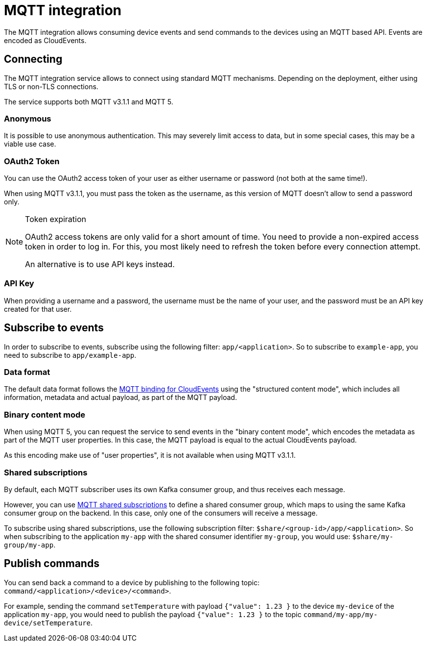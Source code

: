 = MQTT integration

The MQTT integration allows consuming device events and send commands to the devices using an MQTT based API.
Events are encoded as CloudEvents.

== Connecting

The MQTT integration service allows to connect using standard MQTT mechanisms. Depending on the deployment, either using
TLS or non-TLS connections.

The service supports both MQTT v3.1.1 and MQTT 5.

=== Anonymous

It is possible to use anonymous authentication. This may severely limit access to data, but in some special cases,
this may be a viable use case.

=== OAuth2 Token

You can use the OAuth2 access token of your user as either username or password (not both at the same time!).

When using MQTT v3.1.1, you must pass the token as the username, as this version of MQTT doesn't allow to send
a password only.

[NOTE]
.Token expiration
====
OAuth2 access tokens are only valid for a short amount of time. You need to provide a non-expired access token in order
to log in. For this, you most likely need to refresh the token before every connection attempt.

An alternative is to use API keys instead.
====

=== API Key

When providing a username and a password, the username must be the name of your user, and the password must be an API
key created for that user.

== Subscribe to events

In order to subscribe to events, subscribe using the following filter: `app/<application>`. So to subscribe to
`example-app`, you need to subscribe to `app/example-app`.

=== Data format

The default data format follows the https://github.com/cloudevents/spec/blob/v1.0.1/mqtt-protocol-binding.md[MQTT binding for CloudEvents]
using the "structured content mode", which includes all information, metadata and actual payload, as part of the MQTT
payload.

=== Binary content mode

When using MQTT 5, you can request the service to send events in the "binary content mode", which encodes the metadata
as part of the MQTT user properties. In this case, the MQTT payload is equal to the actual CloudEvents payload.

As this encoding make use of "user properties", it is not available when using MQTT v3.1.1.

=== Shared subscriptions

By default, each MQTT subscriber uses its own Kafka consumer group, and thus receives each message.

However, you can use https://docs.oasis-open.org/mqtt/mqtt/v5.0/os/mqtt-v5.0-os.html#_Toc3901250[MQTT shared subscriptions]
to define a shared consumer group, which maps to using the same Kafka consumer group on the backend. In this case,
only one of the consumers will receive a message.

To subscribe using shared subscriptions, use the following subscription filter: `$share/<group-id>/app/<application>`.
So when subscribing to the application `my-app` with the shared consumer identifier `my-group`, you would use:
`$share/my-group/my-app`.

== Publish commands

You can send back a command to a device by publishing to the following topic: `command/<application>/<device>/<command>`.

For example, sending the command `setTemperature` with payload `{"value": 1.23 }` to the device `my-device` of the
application `my-app`, you would need to publish the payload `{"value": 1.23 }` to the topic
`command/my-app/my-device/setTemperature`.